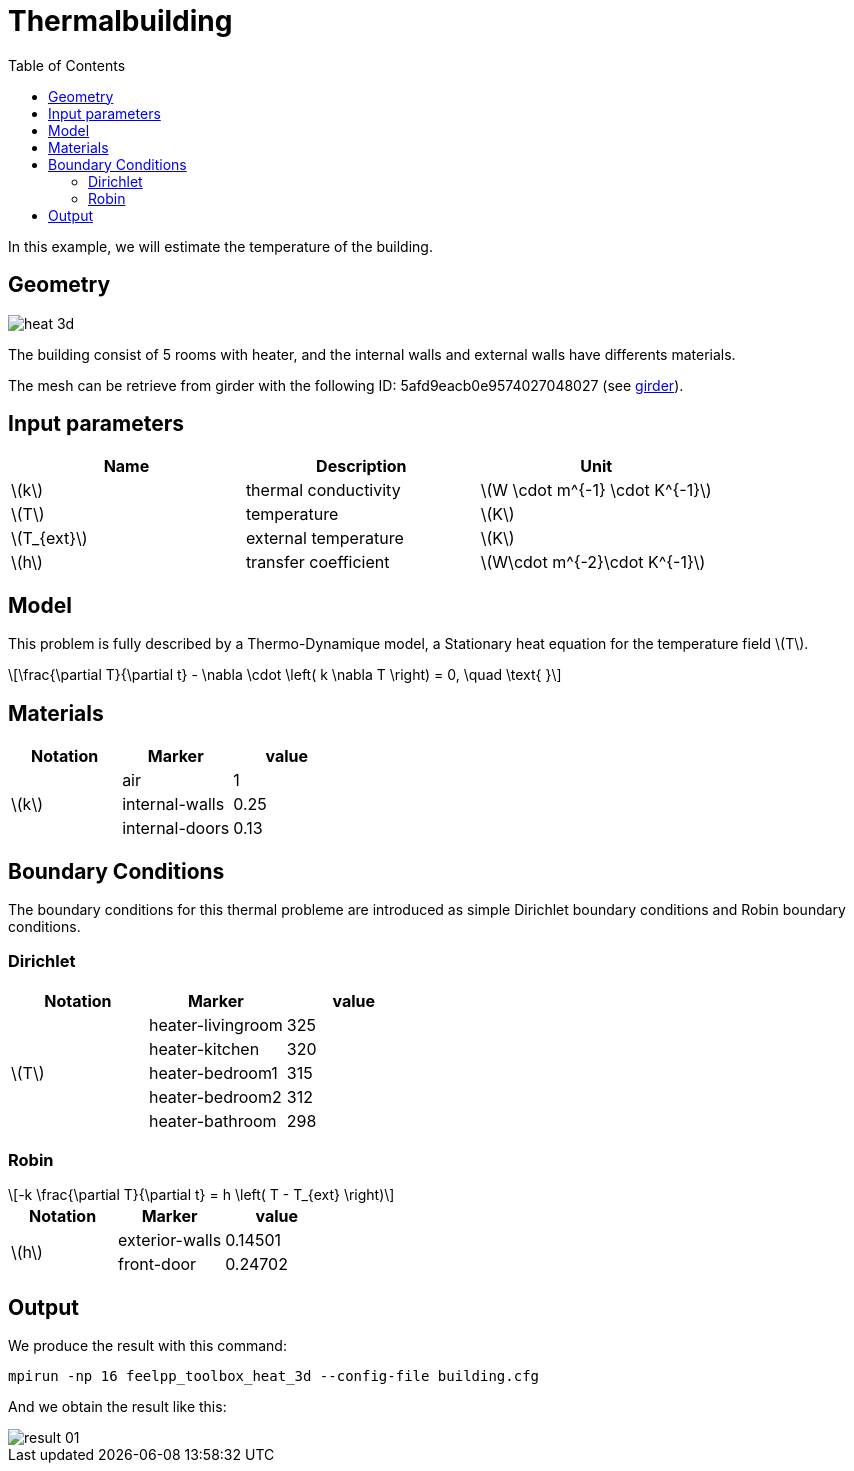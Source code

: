= Thermalbuilding
:page-vtkjs: true
:toc:
:icons: font
:stem: latexmath

In this example, we will estimate the temperature of the building.

== Geometry

image::images/heat_3d.png[]

The building consist of 5 rooms with heater, and the internal walls and external walls have differents materials.


The mesh can be retrieve from girder with the following ID: 5afd9eacb0e9574027048027 (see xref:contribute:girder:README.adoc[girder]).

== Input parameters

[options="header"]
|===
| Name | Description | Unit
| stem:[k] | thermal conductivity | stem:[W \cdot m^{-1} \cdot K^{-1}] 
| stem:[T] | temperature | stem:[K] 
| stem:[T_{ext}] | external temperature | stem:[K] 
| stem:[h] | transfer coefficient | stem:[W\cdot m^{-2}\cdot K^{-1}] 
|===


== Model

This problem is fully described by a Thermo-Dynamique model, a Stationary heat equation for the temperature field stem:[T].

[stem]
++++
\frac{\partial T}{\partial t} - \nabla \cdot \left( k \nabla T \right) = 0, \quad \text{ }
++++

== Materials

[options="header"]
|===
| Notation | Marker | value
.3+| stem:[k]
| air | 1
| internal-walls | 0.25
| internal-doors | 0.13
|===

== Boundary Conditions
The boundary conditions for this thermal probleme are introduced as simple Dirichlet boundary conditions and Robin boundary conditions.

=== Dirichlet

[options="header"]
|===
| Notation | Marker | value
.5+| stem:[T] 
| heater-livingroom | 325
| heater-kitchen | 320
| heater-bedroom1 | 315
| heater-bedroom2 | 312
| heater-bathroom | 298
|===


=== Robin

[stem]
++++
-k \frac{\partial T}{\partial t} = h \left( T - T_{ext} \right)
++++

[options="header"]
|===
| Notation | Marker | value
.2+| stem:[h] 
| exterior-walls | 0.14501
| front-door | 0.24702
|===

== Output

We produce the result with this command:
----
mpirun -np 16 feelpp_toolbox_heat_3d --config-file building.cfg
----

And we obtain the result like this:

image::images/result_01.png[]
